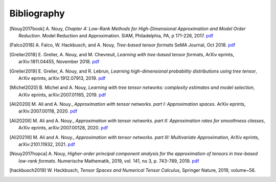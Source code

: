 .. _bibliography:

============
Bibliography
============
.. [Nouy2017book] A. Nouy, *Chapter 4: Low-Rank Methods for High-Dimensional Approximation and Model Order Reduction*. Model Reduction and Approximation. 
    SIAM, Philadelphia, PA, p 171-226, 2017. 
    `pdf <https://arxiv.org/pdf/1511.01554.pdf>`__
.. [Falco2018] A. Falco, W. Hackbusch, and A. Nouy, *Tree-based tensor formats*
    SeMA Journal, Oct 2018.
    `pdf <https://arxiv.org/pdf/1810.01262.pdf>`__
.. [Grelier2018] E. Grelier, A. Nouy, and M. Chevreuil, *Learning with tree-based tensor formats*, ArXiv eprints, arXiv:1811.04455,  November 2018.
    `pdf <https://arxiv.org/pdf/1811.04455.pdf>`__
.. [Grelier2019] E. Grelier, A. Nouy, and R. Lebrun,
    *Learning high-dimensional probability distributions using tree tensor*, ArXiv eprints, arXiv:1912.07913, 2019.
    `pdf <https://arxiv.org/pdf/1912.07913.pdf>`__
.. [Michel2020] B. Michel and A. Nouy, *Learning with tree tensor networks: complexity estimates and model selection*, ArXiv eprints, arXiv:2007.01165, 2019.
    `pdf <https://arxiv.org/pdf/2007.01165.pdf>`__
.. [Ali2020I] M. Ali and A. Nouy., *Approximation with tensor networks. part I: Approximation spaces.* ArXiv eprints, arXiv:2007.00118, 2020. 
    `pdf <https://arxiv.org/pdf/2007.00118.pdf>`__
.. [Ali2020II] M. Ali and A. Nouy., *Approximation with tensor networks. part II: Approximation rates for smoothness classes*, ArXiv eprints, arXiv:2007.00128, 2020.
    `pdf <https://arxiv.org/pdf/2007.00128.pdf>`__
.. [Ali2021III] M. Ali and A. Nouy., *Approximation with tensor networks. part III: Multivariate Approximation*, ArXiv eprints, arXiv:2101.11932, 2021.
    `pdf <https://arxiv.org/abs/2101.11932>`__
.. [Nouy2017hopca] A. Nouy,
    *Higher-order principal component analysis for the approximation of tensors in tree-based low-rank formats*. Numerische Mathematik, 2019, vol. 141, no 3, p. 743-789, 2019.
    `pdf <https://arxiv.org/pdf/1705.00880.pdf>`__
.. [hackbusch2019] W. Hackbusch, *Tensor Spaces and Numerical Tensor Calculus*,
    Springer Nature, 2019, volume~56.
